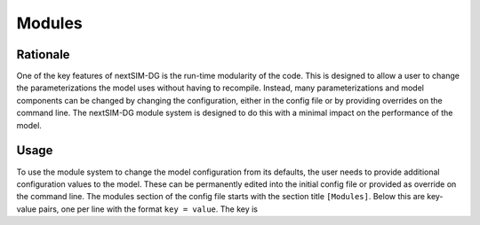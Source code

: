 Modules
=======

Rationale
---------

One of the key features of nextSIM-DG is the run-time modularity of the code. This is designed to allow a user to change the parameterizations the model uses without having to recompile. Instead, many parameterizations and model components can be changed by changing the configuration, either in the config file or by providing overrides on the command line. The nextSIM-DG module system is designed to do this with a minimal impact on the performance of the model.

Usage
-----

To use the module system to change the model configuration from its defaults, the user needs to provide additional configuration values to the model. These can be permanently edited into the initial config file or provided as override on the command line. The modules section of the config file starts with the section title ``[Modules]``. Below this are key-value pairs, one per line with the format ``key = value``. The key is
